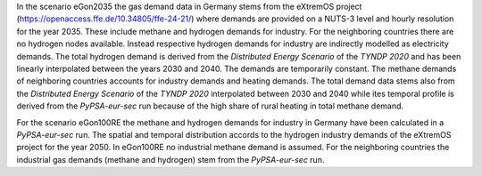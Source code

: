 In the scenario eGon2035 the gas demand data in Germany stems from the eXtremOS project 
(https://openaccess.ffe.de/10.34805/ffe-24-21/) where demands are 
provided on a NUTS-3 level and hourly resolution for the year 2035. 
These include methane and hydrogen demands for industry. 
For the neighboring countries there are no hydrogen nodes available. Instead respective 
hydrogen demands for industry are indirectly modelled as electricity demands. The total 
hydrogen demand is derived from the *Distributed Energy Scenario* of the *TYNDP 2020* and 
has been linearly interpolated between the years 2030 and 2040. The demands are temporarily 
constant. 
The methane demands of neighboring countries accounts for industry demands and 
heating demands. The total demand data stems also from the *Distributed Energy Scenario* of the *TYNDP 2020*
interpolated between 2030 and 2040 while ites temporal profile is derived from the *PyPSA-eur-sec* run 
because of the high share of rural heating in total methane demand. 

For the scenario eGon100RE the methane and hydrogen demands for industry in Germany 
have been calculated in a *PyPSA-eur-sec* run. The spatial and temporal distribution 
accords to the hydrogen industry demands of the eXtremOS project for the year 2050. 
In eGon100RE no industrial methane demand is assumed.
For the neighboring countries the industrial gas demands (methane and hydrogen) stem from 
the *PyPSA-eur-sec* run.